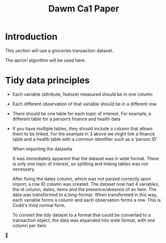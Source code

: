 #+TITLE: Dawm Ca1 Paper

* Introduction

This section will use a groceries transaction dataset.

The apriori algorithm will be used here.

* Tidy data principles
- Each variable (attribute, feature) measured should be in one column
- Each different observation of that variable should be in a different row
- There should be one table for each topic of interest.  For example, a different table for a person’s finance and health data
- If you have multiple tables, they should include a column that allows them to be linked.  For the example in 3 above we might link a finance table and a health table with a common identifier such as a ‘person ID’

  When importing the dataseta

  It was immediately apparent that the dataset was in wide format.
  There is only one topic of interest, so splitting and linking tables was not necessary.

  After fixing the dates column, which was not parsed correctly upon import, a row ID column was created. The dataset now had 4 variables; the id column, dates, items and the presence/absence of an item.  The data was transformed to a long-format. When transformed in this way, each variable forms a column and each observation forms a row. This is Codd's third normal form.

  To convert the tidy dataset to a format that could be converted to a transaction object, the data was expanded into wide format, with one column per item.

